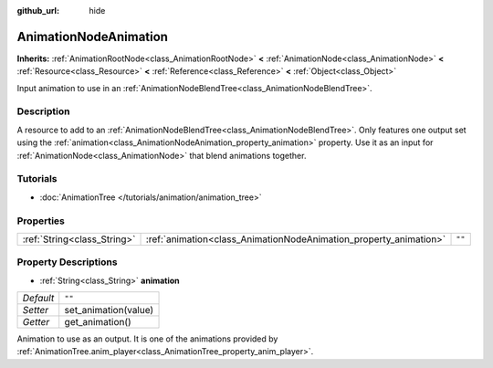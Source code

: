 :github_url: hide

.. Generated automatically by RebelEngine/tools/scripts/rst_from_xml.py
.. DO NOT EDIT THIS FILE, but the AnimationNodeAnimation.xml source instead.
.. The source is found in docs or modules/<name>/docs.

.. _class_AnimationNodeAnimation:

AnimationNodeAnimation
======================

**Inherits:** :ref:`AnimationRootNode<class_AnimationRootNode>` **<** :ref:`AnimationNode<class_AnimationNode>` **<** :ref:`Resource<class_Resource>` **<** :ref:`Reference<class_Reference>` **<** :ref:`Object<class_Object>`

Input animation to use in an :ref:`AnimationNodeBlendTree<class_AnimationNodeBlendTree>`.

Description
-----------

A resource to add to an :ref:`AnimationNodeBlendTree<class_AnimationNodeBlendTree>`. Only features one output set using the :ref:`animation<class_AnimationNodeAnimation_property_animation>` property. Use it as an input for :ref:`AnimationNode<class_AnimationNode>` that blend animations together.

Tutorials
---------

- :doc:`AnimationTree </tutorials/animation/animation_tree>`

Properties
----------

+-----------------------------+-------------------------------------------------------------------+--------+
| :ref:`String<class_String>` | :ref:`animation<class_AnimationNodeAnimation_property_animation>` | ``""`` |
+-----------------------------+-------------------------------------------------------------------+--------+

Property Descriptions
---------------------

.. _class_AnimationNodeAnimation_property_animation:

- :ref:`String<class_String>` **animation**

+-----------+----------------------+
| *Default* | ``""``               |
+-----------+----------------------+
| *Setter*  | set_animation(value) |
+-----------+----------------------+
| *Getter*  | get_animation()      |
+-----------+----------------------+

Animation to use as an output. It is one of the animations provided by :ref:`AnimationTree.anim_player<class_AnimationTree_property_anim_player>`.

.. |virtual| replace:: :abbr:`virtual (This method should typically be overridden by the user to have any effect.)`
.. |const| replace:: :abbr:`const (This method has no side effects. It doesn't modify any of the instance's member variables.)`
.. |vararg| replace:: :abbr:`vararg (This method accepts any number of arguments after the ones described here.)`
